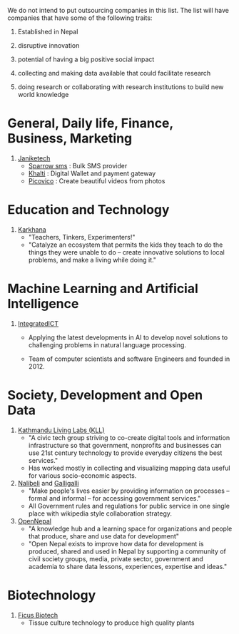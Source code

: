 #+BEGIN_COMMENT
.. title: Nepali Innovation Industry
.. slug: Nepali-innovation-industry
.. date: 2017-04-16 23:56:18 UTC+01:00
.. tags: 
.. category: 
.. link: 
.. description: 
.. type: text
#+END_COMMENT

#+OPTIONS: toc:nil

# A curated list of innovative companies and organizations in Nepal.

We do not intend to put outsourcing companies in this list.
The list will have companies that have some of the following traits:

1. Established in Nepal

2. disruptive innovation

3. potential of having a big positive social impact

4. collecting and making data available that could facilitate research

5. doing research or collaborating with research institutions to build new world knowledge

#+TOC: headlines 1

* General, Daily life, Finance, Business, Marketing

1. [[http://janakitech.com/][Janiketech]]
   - [[http://sparrowsms.com/][Sparrow sms]] : Bulk SMS provider
   - [[https://khalti.com/][Khalti]] : Digital Wallet and payment gateway
   - [[http://picovico.com/][Picovico]] : Create beautiful videos from photos

* Education and Technology

1. [[http://www.karkhana.asia/][Karkhana]]
   - "Teachers, Tinkers, Experimenters!"
   - "Catalyze an ecosystem that permits the kids they teach to do the things they were unable to do – create innovative solutions to local problems, and make a living while doing it."

* Machine Learning and Artificial Intelligence

1. [[http://integratedict.com.np/website/index.php][IntegratedICT]]
   - Applying the latest developments in AI to develop novel solutions to challenging problems in natural language processing.

   - Team of computer scientists and software Engineers and founded in 2012.

* Society, Development and Open Data

1. [[http://www.kathmandulivinglabs.org/][Kathmandu Living Labs (KLL)]]
   - "A civic tech group striving to co-create digital tools and information infrastructure so that government, nonprofits and businesses can use 21st century technology to provide everyday citizens the best services."
   - Has worked mostly in collecting and visualizing mapping data useful for various socio-economic aspects. 

2. [[http://nalibeli.org/][Nalibeli]] and [[http://galligalli.org/][Galligalli]]
   - "Make people's lives easier by providing information on processes – formal and informal – for accessing government services."
   - All Government rules and regulations for public service in one single place with wikipedia style collaboration strategy.

3. [[http://opennepal.net/][OpenNepal]]
   - "A knowledge hub and a learning space for organizations and people that produce, share and use data for development"
   - "Open Nepal exists to improve how data for development is produced, shared and used in Nepal by supporting a community of civil society groups, media, private sector, government and academia to share data lessons, experiences, expertise and ideas."

* Biotechnology

1. [[http://ficusbiotech.com.np/][Ficus Biotech]]
   - Tissue culture technology to produce high quality plants
